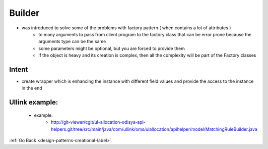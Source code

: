 .. _builder-design-pattern-label:

Builder
=======

- was introduced to solve some of the problems with factory pattern ( when contains a lot of attributes )
    - to many arguments to pass from client program to the factory class that can be error prone because the arguments type can be the same
    - some parameters might be optional, but you are forced to provide them
    - if the object is heavy and its creation is complex, then all the complexity will be part of the Factory classes

Intent
------
- create wrapper which is enhancing the instance with different field values and provide the access to the instance in the end

Ullink example:
---------------
    - example:
        - http://git-viewer/cgit/ul-allocation-odisys-api-helpers.git/tree/src/main/java/com/ullink/oms/ulallocation/apihelper/model/MatchingRuleBuilder.java

    .. image:: ../../../images/patterns/design/creational/builder/ullink-example.png
        :align: center


:ref:`Go Back <design-patterns-creational-label>`.